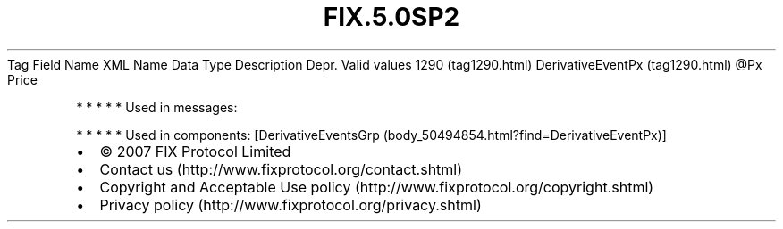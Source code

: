 .TH FIX.5.0SP2 "" "" "Tag #1290"
Tag
Field Name
XML Name
Data Type
Description
Depr.
Valid values
1290 (tag1290.html)
DerivativeEventPx (tag1290.html)
\@Px
Price
.PP
   *   *   *   *   *
Used in messages:
.PP
   *   *   *   *   *
Used in components:
[DerivativeEventsGrp (body_50494854.html?find=DerivativeEventPx)]

.PD 0
.P
.PD

.PP
.PP
.IP \[bu] 2
© 2007 FIX Protocol Limited
.IP \[bu] 2
Contact us (http://www.fixprotocol.org/contact.shtml)
.IP \[bu] 2
Copyright and Acceptable Use policy (http://www.fixprotocol.org/copyright.shtml)
.IP \[bu] 2
Privacy policy (http://www.fixprotocol.org/privacy.shtml)
